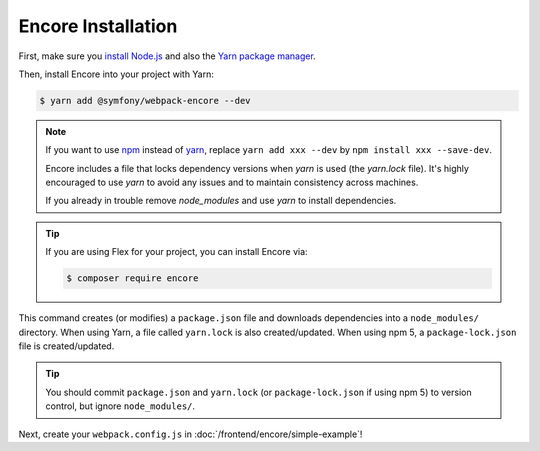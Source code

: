 Encore Installation
===================

First, make sure you `install Node.js`_ and also the `Yarn package manager`_.

Then, install Encore into your project with Yarn:

.. code-block:: terminal

    $ yarn add @symfony/webpack-encore --dev

.. note::

    If you want to use `npm`_ instead of `yarn`_, replace ``yarn add xxx --dev`` by
    ``npm install xxx --save-dev``. 

    Encore includes a file that locks dependency versions when `yarn` is used (the `yarn.lock` file).
    It's highly encouraged to use `yarn` to avoid any issues and to maintain consistency across machines.
    
    If you already in trouble remove `node_modules` and use `yarn` to install dependencies.

.. tip::

    If you are using Flex for your project, you can install Encore via:

    .. code-block:: terminal

        $ composer require encore

This command creates (or modifies) a ``package.json`` file and downloads dependencies
into a ``node_modules/`` directory. When using Yarn, a file called ``yarn.lock``
is also created/updated. When using npm 5, a ``package-lock.json`` file is created/updated.

.. tip::

    You should commit ``package.json`` and ``yarn.lock`` (or ``package-lock.json``
    if using npm 5) to version control, but ignore ``node_modules/``.

Next, create your ``webpack.config.js`` in :doc:`/frontend/encore/simple-example`!

.. _`install Node.js`: https://nodejs.org/en/download/
.. _`Yarn package manager`: https://yarnpkg.com/lang/en/docs/install/
.. _`npm`: https://www.npmjs.com/
.. _`yarn`: https://yarnpkg.com/
